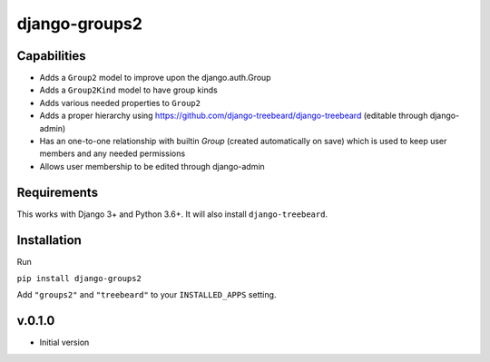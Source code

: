 ==============
django-groups2
==============

Capabilities
------------

* Adds a ``Group2`` model to improve upon the django.auth.Group
* Adds a ``Group2Kind`` model to have group kinds
* Adds various needed properties to ``Group2``
* Adds a proper hierarchy using https://github.com/django-treebeard/django-treebeard (editable through django-admin)
* Has an one-to-one relationship with builtin `Group` (created automatically on save) which is used to keep user members and any needed permissions
* Allows user membership to be edited through django-admin

Requirements
------------

This works with Django 3+ and Python 3.6+. It will also install ``django-treebeard``.

Installation
------------

Run 

``pip install django-groups2``

Add  ``"groups2"`` and ``"treebeard"`` to your ``INSTALLED_APPS`` setting.

v.0.1.0
-------

- Initial version


